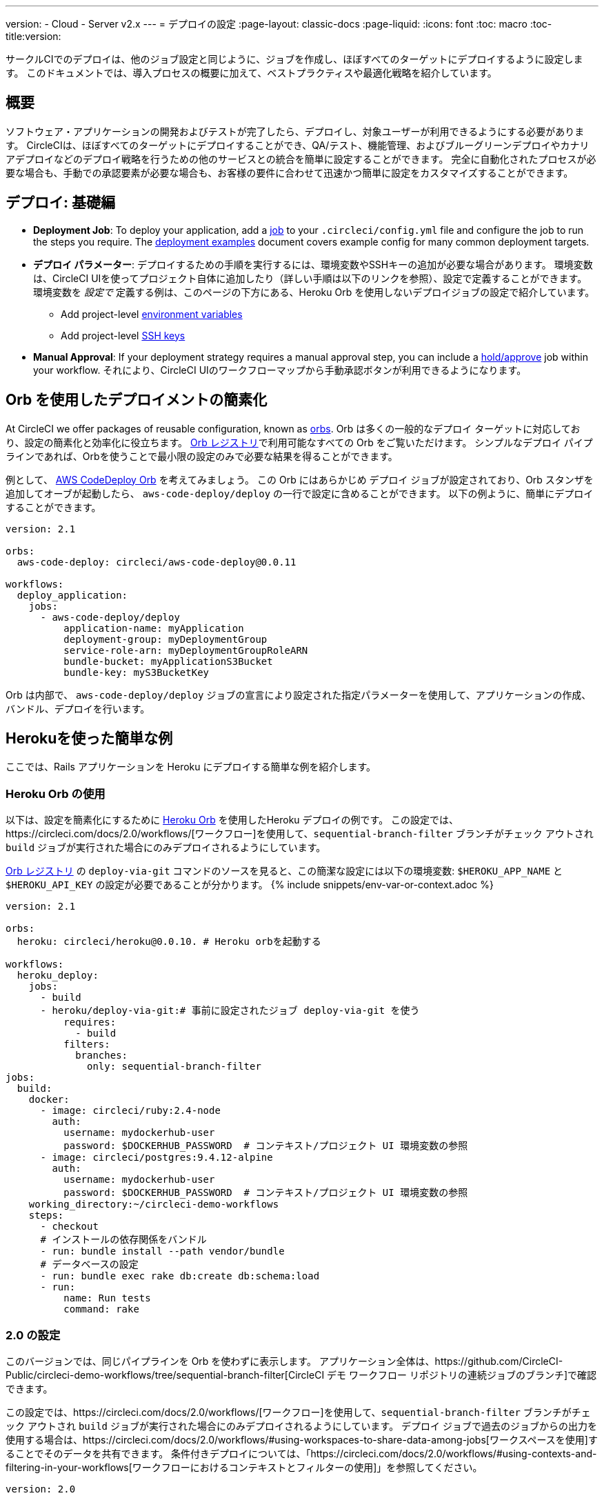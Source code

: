 ---
version:
- Cloud
- Server v2.x
---
= デプロイの設定
:page-layout: classic-docs
:page-liquid:
:icons: font
:toc: macro
:toc-title:version:

サークルCIでのデプロイは、他のジョブ設定と同じように、ジョブを作成し、ほぼすべてのターゲットにデプロイするように設定します。 このドキュメントでは、導入プロセスの概要に加えて、ベストプラクティスや最適化戦略を紹介しています。

toc::[]

[discrete]
== 概要

ソフトウェア・アプリケーションの開発およびテストが完了したら、デプロイし、対象ユーザーが利用できるようにする必要があります。 CircleCIは、ほぼすべてのターゲットにデプロイすることができ、QA/テスト、機能管理、およびブルーグリーンデプロイやカナリアデプロイなどのデプロイ戦略を行うための他のサービスとの統合を簡単に設定することができます。 完全に自動化されたプロセスが必要な場合も、手動での承認要素が必要な場合も、お客様の要件に合わせて迅速かつ簡単に設定をカスタマイズすることができます。
 
//.Deployment
// image::pipeline-to-deployment.png[Deployment]


== デプロイ: 基礎編

* **Deployment Job**: To deploy your application, add a <<jobs-steps#jobs-overview,job>> to your `.circleci/config.yml` file and configure the job to run the steps you require. The <<deployment-examples#,deployment examples>> document covers example config for many common deployment targets.

* *デプロイ パラメーター*: デプロイするための手順を実行するには、環境変数やSSHキーの追加が必要な場合があります。 環境変数は、CircleCI UIを使ってプロジェクト自体に追加したり（詳しい手順は以下のリンクを参照）、設定で定義することができます。 環境変数を _設定で_ 定義する例は、このページの下方にある、Heroku Orb を使用しないデプロイジョブの設定で紹介しています。
** Add project-level <<env-vars#setting-an-environment-variable-in-a-project,environment variables>>
** Add project-level <<add-ssh-key#,SSH keys>> 

* **Manual Approval**: If your deployment strategy requires a manual approval step, you can include a <<workflows#holding-a-workflow-for-a-manual-approval,hold/approve>> job within your workflow. それにより、CircleCI UIのワークフローマップから手動承認ボタンが利用できるようになります。

== Orb を使用したデプロイメントの簡素化

At CircleCI we offer packages of reusable configuration, known as <<orb-intro#,orbs>>. Orb は多くの一般的なデプロイ ターゲットに対応しており、設定の簡素化と効率化に役立ちます。 https://circleci.com/developer/orbs[Orb レジストリ]で利用可能なすべての Orb をご覧いただけます。 シンプルなデプロイ パイプラインであれば、Orbを使うことで最小限の設定のみで必要な結果を得ることができます。 

例として、 https://circleci.com/developer/orbs/orb/circleci/aws-code-deploy[AWS CodeDeploy Orb] を考えてみましょう。 この Orb にはあらかじめ `デプロイ` ジョブが設定されており、Orb スタンザを追加してオーブが起動したら、 `aws-code-deploy/deploy` の一行で設定に含めることができます。 以下の例ように、簡単にデプロイすることができます。

```yaml
version: 2.1

orbs:
  aws-code-deploy: circleci/aws-code-deploy@0.0.11

workflows:
  deploy_application:
    jobs:
      - aws-code-deploy/deploy
          application-name: myApplication
          deployment-group: myDeploymentGroup
          service-role-arn: myDeploymentGroupRoleARN
          bundle-bucket: myApplicationS3Bucket
          bundle-key: myS3BucketKey
```

Orb は内部で、 `aws-code-deploy/deploy` ジョブの宣言により設定された指定パラメーターを使用して、アプリケーションの作成、バンドル、デプロイを行います。

== Herokuを使った簡単な例

ここでは、Rails アプリケーションを Heroku にデプロイする簡単な例を紹介します。 

=== Heroku Orb の使用

以下は、設定を簡素化にするために https://circleci.com/developer/orbs/orb/circleci/heroku[Heroku Orb] を使用したHeroku デプロイの例です。 この設定では、https://circleci.com/docs/2.0/workflows/[ワークフロー]を使用して、`sequential-branch-filter` ブランチがチェック アウトされ `build` ジョブが実行された場合にのみデプロイされるようにしています。

https://circleci.com/developer/orbs/orb/circleci/heroku[Orb レジストリ] の `deploy-via-git` コマンドのソースを見ると、この簡潔な設定には以下の環境変数: `$HEROKU_APP_NAME` と `$HEROKU_API_KEY` の設定が必要であることが分かります。 {% include snippets/env-var-or-context.adoc %}

```yaml
version: 2.1

orbs:
  heroku: circleci/heroku@0.0.10. # Heroku orbを起動する

workflows:
  heroku_deploy:
    jobs:
      - build
      - heroku/deploy-via-git:# 事前に設定されたジョブ deploy-via-git を使う
          requires:
            - build
          filters:
            branches:
              only: sequential-branch-filter
jobs:
  build:
    docker:
      - image: circleci/ruby:2.4-node
        auth:
          username: mydockerhub-user
          password: $DOCKERHUB_PASSWORD  # コンテキスト/プロジェクト UI 環境変数の参照
      - image: circleci/postgres:9.4.12-alpine
        auth:
          username: mydockerhub-user
          password: $DOCKERHUB_PASSWORD  # コンテキスト/プロジェクト UI 環境変数の参照
    working_directory:~/circleci-demo-workflows
    steps:
      - checkout
      # インストールの依存関係をバンドル
      - run: bundle install --path vendor/bundle
      # データベースの設定
      - run: bundle exec rake db:create db:schema:load
      - run:
          name: Run tests
          command: rake
```

=== 2.0 の設定

このバージョンでは、同じパイプラインを Orb を使わずに表示します。 アプリケーション全体は、https://github.com/CircleCI-Public/circleci-demo-workflows/tree/sequential-branch-filter[CircleCI デモ ワークフロー リポジトリの連続ジョブのブランチ]で確認できます。

この設定では、https://circleci.com/docs/2.0/workflows/[ワークフロー]を使用して、`sequential-branch-filter` ブランチがチェック アウトされ `build` ジョブが実行された場合にのみデプロイされるようにしています。 デプロイ ジョブで過去のジョブからの出力を使用する場合は、https://circleci.com/docs/2.0/workflows/#using-workspaces-to-share-data-among-jobs[ワークスペースを使用]することでそのデータを共有できます。 条件付きデプロイについては、「https://circleci.com/docs/2.0/workflows/#using-contexts-and-filtering-in-your-workflows[ワークフローにおけるコンテキストとフィルターの使用]」を参照してください。

```yaml
version: 2.0

jobs:
  build:
    docker:
      - image: circleci/ruby:2.4-node # primary container - where job steps are run
        auth:
          username: mydockerhub-user
          password: $DOCKERHUB_PASSWORD  # context / project UI env-var reference
      - image: circleci/postgres:9.4.12-alpine # services container
        auth:
          username: mydockerhub-user
          password: $DOCKERHUB_PASSWORD  # context / project UI env-var reference
    working_directory:~/circleci-demo-workflows
   steps:
      - checkout
      # インストールの依存関係をバンドル
      - run: bundle install --path vendor/bundle

      # データベースのセットアップ
      - run: bundle exec rake db:create db:schema:load

      - run:
          name:Run tests
          command: rake

  deploy:
    machine:
        enabled: true
    working_directory:~/circleci-demo-workflows
    environment:
      HEROKU_APP: "sleepy-refuge-55486" # define env var $HEROKU_APP
    steps:
      - checkout
      - run:
          name: Setup Heroku
          command: bash .circleci/setup-heroku.sh # Herokuをセットアップするスクリプトを実行

      - run:
          command:|
            git push heroku sequential-branch-filter:master
            heroku run rake db:migrate
            sleep 5 # ５秒間スリープしてDynoを待つ
            heroku restart

workflows:
  version: 2
  build-and-deploy:
    jobs:
      - build
      - deploy:
          requires:
            - build
          filters:
            branches:
              only: sequential-branch-filter
```

//== Deployment Security Considerations

== 次のステップ
Look through the <<deployment-examples#,deployment examples>> document, which provides config examples for some popular deployment targets. お客様のデプロイ ターゲットの設定を簡素化するための Orb があるかどうかを https://circleci.com/developer/orbs[Orb レジストリ] でご確認ください。 If not consider <<orb-author-intro#,authoring one>>!
